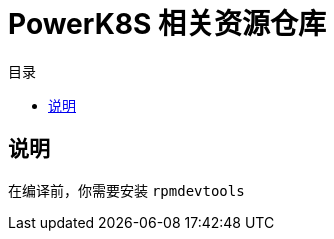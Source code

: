 = PowerK8S 相关资源仓库
:experimental:
:icons: font
:toc: right
:toc-title: 目录
:toclevels: 4
:source-highlighter: rouge

== 说明

在编译前，你需要安装 `rpmdevtools`
